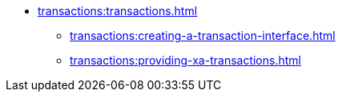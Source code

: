 * xref:transactions:transactions.adoc[]
** xref:transactions:creating-a-transaction-interface.adoc[]
** xref:transactions:providing-xa-transactions.adoc[]